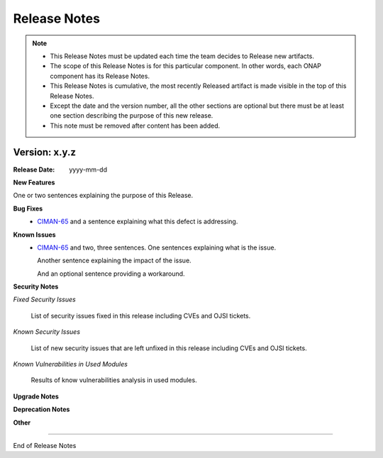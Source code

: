 .. This work is licensed under a Creative Commons Attribution 4.0 International License.
.. http://creativecommons.org/licenses/by/4.0
.. Copyright 2020 NOKIA


Release Notes
=============

.. note::
        * This Release Notes must be updated each time the team decides to Release new artifacts.
        * The scope of this Release Notes is for this particular component. In other words, each ONAP component has its Release Notes.
        * This Release Notes is cumulative, the most recently Released artifact is made visible in the top of this Release Notes.
        * Except the date and the version number, all the other sections are optional but there must be at least one section describing the purpose of this new release.
        * This note must be removed after content has been added.


Version: x.y.z
--------------


:Release Date: yyyy-mm-dd



**New Features**

One or two sentences explaining the purpose of this Release.

**Bug Fixes**
        - `CIMAN-65 <https://jira.onap.org/browse/CIMAN-65>`_ and a sentence explaining what this defect is addressing.
**Known Issues**
        - `CIMAN-65 <https://jira.onap.org/browse/CIMAN-65>`_ and two, three sentences.
          One sentences explaining what is the issue.

          Another sentence explaining the impact of the issue.

          And an optional sentence providing a workaround.

**Security Notes**

*Fixed Security Issues*

        List of security issues fixed in this release including CVEs and OJSI tickets.

*Known Security Issues*

        List of new security issues that are left unfixed in this release including CVEs and OJSI tickets.

*Known Vulnerabilities in Used Modules*

        Results of know vulnerabilities analysis in used modules.

**Upgrade Notes**

**Deprecation Notes**

**Other**

===========

End of Release Notes

